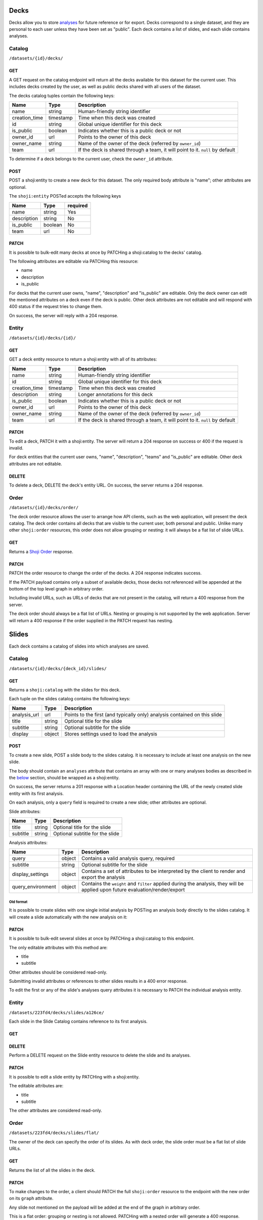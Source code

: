 Decks
-----

Decks allow you to store `analyses <#analysis>`__ for future reference
or for export. Decks correspond to a single dataset, and they are
personal to each user unless they have been set as "public". Each deck
contains a list of slides, and each slide contains analyses.

Catalog
~~~~~~~

``/datasets/{id}/decks/``

GET
^^^

A GET request on the catalog endpoint will return all the decks
available for this dataset for the current user. This includes decks
created by the user, as well as public decks shared with all users of
the dataset.

.. language_specific::
   --JSON
   .. code:: json

      {
          "element": "shoji:catalog",
          "self": "https://app.crunch.io/api/datasets/223fd4/decks/",
          "index": {
              "https://app.crunch.io/api/datasets/cc9161/decks/4fa25/": {
                "name": "my new deck",
                "creation_time": "1986-11-26T12:05:00",
                "id": "4fa25",
                "is_public": false,
                "owner_id": "https://app.crunch.io/api/users/abcd3/",
                "owner_name": "Real Person",
                "team": null
              },
              "https://app.crunch.io/api/datasets/cc9161/decks/2b53e/": {
                "name": "Default deck",
                "creation_time": "1987-10-15T11:45:00",
                "id": "2b53e",
                "is_public": true,
                "owner_id": "https://app.crunch.io/api/users/4cba5/",
                "owner_name": "Other Person",
                "team": "https://app.crunch.io/api/teams/58acf7/"
              }
          },
          "order": "https://app.crunch.io/api/datasets/223fd4/decks/order/"
      }


The decks catalog tuples contain the following keys:

=============== =========== ====================================================
Name            Type        Description
=============== =========== ====================================================
name            string      Human-friendly string identifier
--------------- ----------- ----------------------------------------------------
creation_time   timestamp   Time when this deck was created
--------------- ----------- ----------------------------------------------------
id              string      Global unique identifier for this deck
--------------- ----------- ----------------------------------------------------
is_public       boolean     Indicates whether this is a public deck or not
--------------- ----------- ----------------------------------------------------
owner_id        url         Points to the owner of this deck
--------------- ----------- ----------------------------------------------------
owner_name      string      Name of the owner of the deck (referred by
                            ``owner_id``)
--------------- ----------- ----------------------------------------------------
team            url         If the deck is shared through a team, it will point
                            to it. ``null`` by default
=============== =========== ====================================================

To determine if a deck belongs to the current user, check the
``owner_id`` attribute.

POST
^^^^

POST a shoji:entity to create a new deck for this dataset. The only
required body attribute is "name"; other attributes are optional.

.. language_specific::
   --JSON
   .. code:: json

      {
          "element": "shoji:entity",
          "self": "https://app.crunch.io/api/datasets/223fd4/decks/",
          "body": {
              "name": "my new deck",
              "description": "This deck will contain analyses for a variable",
              "is_public": false,
              "team": "https://app.crunch.io/api/teams/58acf7/"
          }
      }

   --HTTP
   .. code:: http

      HTTP/1.1 201 Created
      Location: https://app.crunch.io/api/datasets/223fd4/decks/2b3c5e/


The ``shoji:entity`` POSTed accepts the following keys

+---------------+-----------+------------+
| Name          | Type      | required   |
+===============+===========+============+
| name          | string    | Yes        |
+---------------+-----------+------------+
| description   | string    | No         |
+---------------+-----------+------------+
| is\_public    | boolean   | No         |
+---------------+-----------+------------+
| team          | url       | No         |
+---------------+-----------+------------+

PATCH
^^^^^

It is possible to bulk-edit many decks at once by PATCHing a
shoji:catalog to the decks' catalog.

.. language_specific::
   --JSON
   .. code:: json

      {
          "element": "shoji:catalog",
          "index": {
              "https://app.crunch.io/api/datasets/cc9161/decks/4fa25/": {
                "name": "Renamed deck",
                "is_public": true
              }
          },
          "order": "https://app.crunch.io/api/datasets/223fd4/decks/order/"
      }


The following attributes are editable via PATCHing this resource:

-  name
-  description
-  is\_public

For decks that the current user owns, "name", "description" and
"is\_public" are editable. Only the deck owner can edit the mentioned
attributes on a deck even if the deck is public. Other deck attributes
are not editable and will respond with 400 status if the request tries
to change them.

On success, the server will reply with a 204 response.

Entity
~~~~~~

``/datasets/{id}/decks/{id}/``

GET
^^^

GET a deck entity resource to return a shoji:entity with all of its
attributes:

.. language_specific::
   --JSON
   .. code:: json

      {
          "element": "shoji:entity",
          "self": "https://app.crunch.io/api/datasets/223fd4/decks/223fd4/",
          "body": {
              "name": "Presentation deck",
              "id": "223fd4",
              "creation_time": "1987-10-15T11:45:00",
              "description": "Explanation about the deck",
              "is_public": false,
              "owner_id": "https://app.crunch.io/api/users/abcd3/",
              "owner_name": "Real Person",
              "team": "https://app.crunch.io/api/teams/58acf7/"
          }
      }

=============== =========== ====================================================
Name            Type        Description
=============== =========== ====================================================
name            string      Human-friendly string identifier
--------------- ----------- ----------------------------------------------------
id              string      Global unique identifier for this deck
--------------- ----------- ----------------------------------------------------
creation_time   timestamp   Time when this deck was created
--------------- ----------- ----------------------------------------------------
description     string      Longer annotations for this deck
--------------- ----------- ----------------------------------------------------
is_public       boolean     Indicates whether this is a public deck or not
--------------- ----------- ----------------------------------------------------
owner_id        url         Points to the owner of this deck
--------------- ----------- ----------------------------------------------------
owner_name      string      Name of the owner of the deck (referred by
                            ``owner_id``)
--------------- ----------- ----------------------------------------------------
team            url         If the deck is shared through a team, it will point
                            to it. ``null`` by default
=============== =========== ====================================================

PATCH
^^^^^

To edit a deck, PATCH it with a shoji:entity. The server will return a
204 response on success or 400 if the request is invalid.

.. language_specific::
   --JSON
   .. code:: json

      {
          "element": "shoji:entity",
          "self": "https://app.crunch.io/api/datasets/223fd4/decks/223fd4/",
          "body": {
              "name": "Presentation deck",
              "id": "223fd4",
              "creation_time": "1987-10-15T11:45:00",
              "description": "Explanation about the deck",
              "team": "https://app.crunch.io/api/teams/58acf7/"
          }
      }

   --HTTP
   .. code:: http

      HTTP/1.1 204 No Content


For deck entities that the current user owns, "name", "description",
"teams" and "is\_public" are editable. Other deck attributes are not
editable.

DELETE
^^^^^^

To delete a deck, DELETE the deck's entity URL. On success, the server
returns a 204 response.

Order
~~~~~

``/datasets/{id}/decks/order/``

The deck order resource allows the user to arrange how API clients, such
as the web application, will present the deck catalog. The deck order
contains all decks that are visible to the current user, both personal
and public. Unlike many other ``shoji:order`` resources, this order does
not allow grouping or nesting: it will always be a flat list of slide
URLs.

GET
^^^

Returns a `Shoji Order <#shoji-order>`__ response.

.. language_specific::
   --JSON
   .. code:: json

      {
        "element": "shoji:order",
        "self": "https://app.crunch.io/api/datasets/223fd4/decks/order/",
        "graph": [
          "https://app.crunch.io/api/datasets/223fd4/decks/1/",
          "https://app.crunch.io/api/datasets/223fd4/decks/2/",
          "https://app.crunch.io/api/datasets/223fd4/decks/3/"
        ]
      }


PATCH
^^^^^

PATCH the order resource to change the order of the decks. A 204
response indicates success.

If the PATCH payload contains only a subset of available decks, those
decks not referenced will be appended at the bottom of the top level
graph in arbitrary order.

.. language_specific::
   --JSON
   .. code:: json

      {
        "element": "shoji:order",
        "self": "https://app.crunch.io/api/datasets/223fd4/decks/order/",
        "graph": [
          "https://app.crunch.io/api/datasets/223fd4/decks/1/",
          "https://app.crunch.io/api/datasets/223fd4/decks/3/"
        ]
      }


Including invalid URLs, such as URLs of decks that are not present in
the catalog, will return a 400 response from the server.

The deck order should always be a flat list of URLs. Nesting or grouping
is not supported by the web application. Server will return a 400
response if the order supplied in the PATCH request has nesting.

Slides
------

Each deck contains a catalog of slides into which analyses are saved.

Catalog
~~~~~~~

``/datasets/{id}/decks/{deck_id}/slides/``

GET
^^^

Returns a ``shoji:catalog`` with the slides for this deck.

.. language_specific::
   --JSON
   .. code:: json

      {
          "element": "shoji:catalog",
          "self": "https://app.crunch.io/api/datasets/123/decks/123/slides/",
          "orders": {
              "flat": "https://app.crunch.io/api/datasets/123/decks/123/slides/flat/"
          },
          "specification": "https://app.crunch.io/api/specifications/slides/",
          "description": "A catalog of the Slides in this Deck",
          "index": {
              "https://app.crunch.io/api/datasets/123/decks/123/slides/123/": {
                  "analysis_url": "https://app.crunch.io/api/datasets/123/decks/123/slides/123/analyses/123/",
                  "subtitle": "z",
                  "display": {
                      "value": "table"
                  },
                  "title": "slide 1"
              },
              "https://app.crunch.io/api/datasets/123/decks/123/slides/456/": {
                  "analysis_url": "https://app.crunch.io/api/datasets/123/decks/123/slides/456/",
                  "subtitle": "",
                  "display": {
                      "value": "table"
                  },
                  "title": "slide 2"
              }
          }
      }


Each tuple on the slides catalog contains the following keys:

=============== ======= =======================================================
Name            Type    Description
=============== ======= =======================================================
analysis_url    url     Points to the first (and typically only) analysis
                        contained on this slide
--------------- ------- -------------------------------------------------------
title           string  Optional title for the slide
--------------- ------- -------------------------------------------------------
subtitle        string  Optional subtitle for the slide
--------------- ------- -------------------------------------------------------
display         object  Stores settings used to load the analysis
=============== ======= =======================================================

POST
^^^^

To create a new slide, POST a slide body to the slides catalog. It is
necessary to include at least one analysis on the new slide.

The body should contain an ``analyses`` attribute that contains an array
with one or many analyses bodies as described in the
`below <#analyses>`__ section, should be wrapped as a shoji:entity.

On success, the server returns a 201 response with a Location header
containing the URL of the newly created slide entity with its first
analysis.

.. language_specific::
   --JSON
   .. code:: json

      {
        "title": "New slide",
        "subtitle": "Variable A and B",
        "analyses": [
          {
            "query": {},
            "query_environment": {},
            "display_settings": {}
          },
          {
            "query": {},
            "query_environment": {},
            "display_settings": {}
          }
        ]
      }


On each analysis, only a ``query`` field is required to create a new
slide; other attributes are optional.

Slide attributes:

+------------+----------+-----------------------------------+
| Name       | Type     | Description                       |
+============+==========+===================================+
| title      | string   | Optional title for the slide      |
+------------+----------+-----------------------------------+
| subtitle   | string   | Optional subtitle for the slide   |
+------------+----------+-----------------------------------+

Analysis attributes:

=================== ======= ===================================================
Name                Type    Description
=================== ======= ===================================================
query               object  Contains a valid analysis query, required
------------------- ------- ---------------------------------------------------
subtitle            string  Optional subtitle for the slide
------------------- ------- ---------------------------------------------------
display_settings    object  Contains a set of attributes to be interpreted
                            by the client to render and export the analysis
------------------- ------- ---------------------------------------------------
query_environment   object  Contains the ``weight`` and ``filter`` applied
                            during the analysis, they will be applied upon
                            future evaluation/render/export
=================== ======= ===================================================

Old format
''''''''''

It is possible to create slides with one single initial analysis by
POSTing an analysis body directly to the slides catalog. It will create
a slide automatically with the new analysis on it:

.. language_specific::
   --JSON
   .. code:: json

      {
        "title": "New slide",
        "subtitle": "Variable A and B",
        "query": {},
        "query_environment": {},
        "display_settings": {}
      }


PATCH
^^^^^

It is possible to bulk-edit several slides at once by PATCHing a
shoji:catalog to this endpoint.

The only editable attributes with this method are:

-  title
-  subtitle

Other attributes should be considered read-only.

Submitting invalid attributes or references to other slides results in a
400 error response.

To edit the first or any of the slide's analyses query attributes it is
necessary to PATCH the individual analysis entity.

Entity
~~~~~~

``/datasets/223fd4/decks/slides/a126ce/``

Each slide in the Slide Catalog contains reference to its first
analysis.

GET
^^^

.. language_specific::
   --JSON
   .. code:: json

      {
          "element": "shoji:entity",
          "self": "/api/datasets/123/decks/123/slides/123/",
          "catalogs": {
              "analyses": "/api/datasets/123/decks/123/slides/123/analyses/"
          },
          "description": "Returns the detail information for a given slide",
          "body": {
              "deck_id": "123",
              "subtitle": "z",
              "title": "slide 1",
              "analysis_url": "/api/datasets/123/decks/123/slides/123/analyses/123/",
              "display": {
                  "value": "table"
              },
              "id": "123"
          }
      }


DELETE
^^^^^^

Perform a DELETE request on the Slide entity resource to delete the
slide and its analyses.

PATCH
^^^^^

It is possible to edit a slide entity by PATCHing with a shoji:entity.

The editable attributes are:

-  title
-  subtitle

The other attributes are considered read-only.

Order
~~~~~

``/datasets/223fd4/decks/slides/flat/``

The owner of the deck can specify the order of its slides. As with deck
order, the slide order must be a flat list of slide URLs.

GET
^^^

Returns the list of all the slides in the deck.

.. language_specific::
   --JSON
   .. code:: json

      {
          "element": "shoji:order",
          "self": "/api/datasets/123/decks/123/slides/flat/",
          "description": "Order of the slides on this deck",
          "graph": [
              "/api/datasets/123/decks/123/slides/123/",
              "/api/datasets/123/decks/123/slides/456/"
          ]
      }


PATCH
^^^^^

To make changes to the order, a client should PATCH the full
``shoji:order`` resource to the endpoint with the new order on its
``graph`` attribute.

Any slide not mentioned on the payload will be added at the end of the
graph in arbitrary order.

.. language_specific::
   --JSON
   .. code:: json

      {
          "element": "shoji:order",
          "self": "/api/datasets/123/decks/123/slides/flat/",
          "description": "Order of the slides on this deck",
          "graph": [
              "/api/datasets/123/decks/123/slides/123/",
              "/api/datasets/123/decks/123/slides/456/"
          ]
      }


This is a flat order: grouping or nesting is not allowed. PATCHing with
a nested order will generate a 400 response.

Analysis
--------

Each slide contains one or more analyses. An analysis -- a table or
graph with some specific combination of variables defining measures,
rows, columns, and tabs; settings such as percentage direction and
decimal places -- can be saved to a *deck*, which can then be exported,
or the analysis can be reloaded in whole in the application or even
exported as a standalone embeddable result.

Catalog
~~~~~~~

::

    /api/datasets/123/decks/123/slides/123/analyses/

POST
^^^^

To create multiple analyses on a slide, clients should POST analyses to
the slide's analyses catalog.

.. language_specific::
   --JSON
   .. code:: json

      {
          "query": {
              "dimensions" : [],
              "measures": {}
          },
          "query_environment": {
              "filter": [
                  {"filter": "<url>"},
                  {"function": "expression", "args": [], "name": "(Optional)"}
              ],
              "weight": "url"
          },
          "display_settings": {
              "decimalPlaces": {
                  "value": 0
              },
              "percentageDirection": {
                  "value": "colPct"
              },
              "vizType": {
                  "value": "table"
              },
              "countsOrPercents": {
                  "value": "percent"
              },
              "uiView": {
                  "value": "expanded"
              }
          }
      }


The server will return a 201 response with the new slide created. In
case of invalid analysis attributes, a 400 response will be returned
indicating the problems.

PATCH
^^^^^

It is possible to delete many analyses at once from the catalog sending
``null`` as their tuple. It is not possible to delete all the analysis
from a slide. For that it is necessary to delete the slide itself.

.. language_specific::
   --JSON
   .. code:: json

      {
          "/api/datasets/123/decks/123/slides/123/analyses/1/": null,
          "/api/datasets/123/decks/123/slides/123/analyses/2/": {}
      }


A 204 response will be returned on success.

Order
~~~~~

As analyses get added to a slide, they will be stored on a
``shoji:order`` resource.

Like other order resources, it will expose a ``graph`` attribute that
contains the list of created analyses having new ones added at the end.

If an incomplete set of analyses is sent to the graph, the missing
analyses will be added in arbitrary order.

This is a flat order and does not allow nesting.

Entity
~~~~~~

An analysis is defined by a *query*, *query environment*, and *display
settings*. To save an analysis, ``POST`` these to a deck as a new slide.

.. raw:: html

   <aside class="notice">

Analysis queries are described in detail in the `feature
guide <#multidimensional-analysis>`__. `Filters <#filters>`__ may
contain a mix of stored filters or expressions. Expressions may contain
an optional ``name`` which may be used to label results.

.. raw:: html

   </aside>

Display settings can be anything a client may need to reproduce the view
of the data returned from the query. The settings the Crunch web client
uses are shown here, but other clients are free to store other
attributes as they see fit. Display settings should be objects with a
``value`` member.

.. language_specific::
   --JSON
   .. code:: json

      {
          "query": {
              "dimensions" : [],
              "measures": {}
          },
          "query_environment": {
              "filter": [
                  {"filter": "<url>"},
                  {"function": "expression", "args": [], "name": "(Optional)"}
              ],
              "weight": "url"
          },
          "display_settings": {
              "decimalPlaces": {
                  "value": 0
              },
              "percentageDirection": {
                  "value": "colPct"
              },
              "vizType": {
                  "value": "table"
              },
              "countsOrPercents": {
                  "value": "percent"
              },
              "uiView": {
                  "value": "expanded"
              }
          }
      }


=================== ===========================================================
Name                Description
=================== ===========================================================
query               Includes the query body for this analysis
------------------- -----------------------------------------------------------
query_environment   An object with a ``weight`` and ``filters`` to be used
                    for rendering/evaluating this analysis
------------------- -----------------------------------------------------------
display_settings    An object containing client-specific instructions on how
                    to recreate the analysis
=================== ===========================================================

PATCH
^^^^^

To edit an analysis, PATCH its URL with a shoji:entity.

The editable attributes are:

-  query
-  query\_environment
-  display\_settings

Providing invalid values for those attributes or extra attributes will
be rejected with a 400 response from the server.

DELETE
^^^^^^

It is possible to delete analyses from a slide as long as there is
always one analysis left.

Attempting to delete the last analysis of a slide will cause a 409
response from the server indicating the problem.
